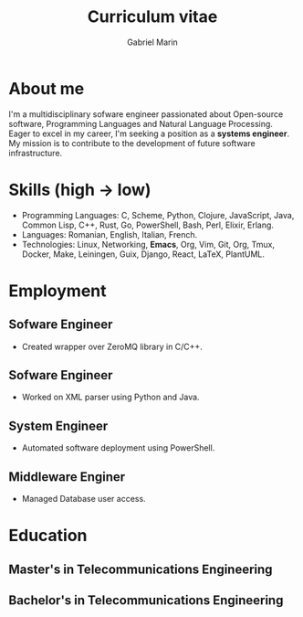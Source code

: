 
#+TITLE: Curriculum vitae
#+AUTHOR: Gabriel Marin
#+email: gbrlmarn@proton.me
#+ADDRESS: Romania
#+MOBILE: (+40) 742038849
#+GITHUB: gbrlmarn
#+GITLAB: gbrlmarn
#+LINKEDIN: gbrlmarn
#+PHOTO: gbrlmarn.jpg

# CV theme - options include: 'casual' (default), 'classic', 'oldstyle' and 'banking'
#+CVSTYLE: casual
# CV color - options include: 'blue' (default), 'orange', 'green', 'red', 'purple', 'grey' and 'black'
#+CVCOLOR: green

* About me 
I'm a multidisciplinary sofware engineer passionated 
about Open-source software, Programming Languages 
and Natural Language Processing. Eager to excel in 
my career, I'm seeking a position as a 
*systems engineer*. My mission is to contribute 
to the development of future software infrastructure.

* Skills (high \rightarrow low)
- Programming Languages: C, Scheme, Python, Clojure, 
  JavaScript, Java, Common Lisp, C++, Rust, Go, 
  PowerShell, Bash, Perl, Elixir, Erlang.
- Languages: Romanian, English, Italian, French. 
- Technologies: Linux, Networking, *Emacs*, Org, Vim, 
  Git, Org, Tmux, Docker, Make, Leiningen, Guix,  
  Django, React, LaTeX, PlantUML.
* Employment
** Sofware Engineer
:PROPERTIES:
:CV_ENV: cventry
:FROM:   <2022-08-03>
:TO:     Present
:LOCATION: Bucharest, Romania
:EMPLOYER: Luxoft
:END:
- Created wrapper over ZeroMQ library in C/C++.
** Sofware Engineer
:PROPERTIES:
:CV_ENV: cventry
:FROM:   <2021-10-03>
:TO:     <2022-08-01>
:LOCATION: Sibiu, Romania
:EMPLOYER: Continental
:END:
- Worked on XML parser using Python and Java.
** System Engineer
:PROPERTIES:
:CV_ENV: cventry
:FROM:   <2019-12-10>
:TO:     <2021-10-03>
:LOCATION: Ramnicu Valcea, Romania
:EMPLOYER: Ministry of Internal Affairs
:END:
- Automated software deployment using PowerShell. 
** Middleware Enginer
:PROPERTIES:
:CV_ENV: cventry
:FROM:   <2018-08-27>
:TO:     <2019-12-10>
:LOCATION: Bucharest, Romania
:EMPLOYER: Ministry of Internal Affairs
:END:
- Managed Database user access. 
* Education
** Master's in Telecommunications Engineering
:PROPERTIES:
:CV_ENV: cventry
:FROM:   <2018-10-27>
:TO:     <2020-08-27>
:LOCATION: Bucharest, Romania
:EMPLOYER: Military Technical Academy
:END:

** Bachelor's in Telecommunications Engineering
:PROPERTIES:
:CV_ENV: cventry
:FROM:   <2014-10-27 Mon>
:TO:     <2018-08-27>
:LOCATION: Bucharest, Romania
:EMPLOYER: Military Technical Academy
:END:


* Export :noexport:
#+begin_src emacs-lisp

  (defun create-cv ()
    ;; Curriculum exporting to pdf usin
    ;; ox-moderncv.el :D
    (use-package ox-moderncv
      :load-path "~fun/repos/cv"
      :init (require 'ox-moderncv))
    (org-export-to-file
	'moderncv "curriculum.tex")
    (org-latex-compile "curriculum.tex"))
  (create-cv)
#+end_src
